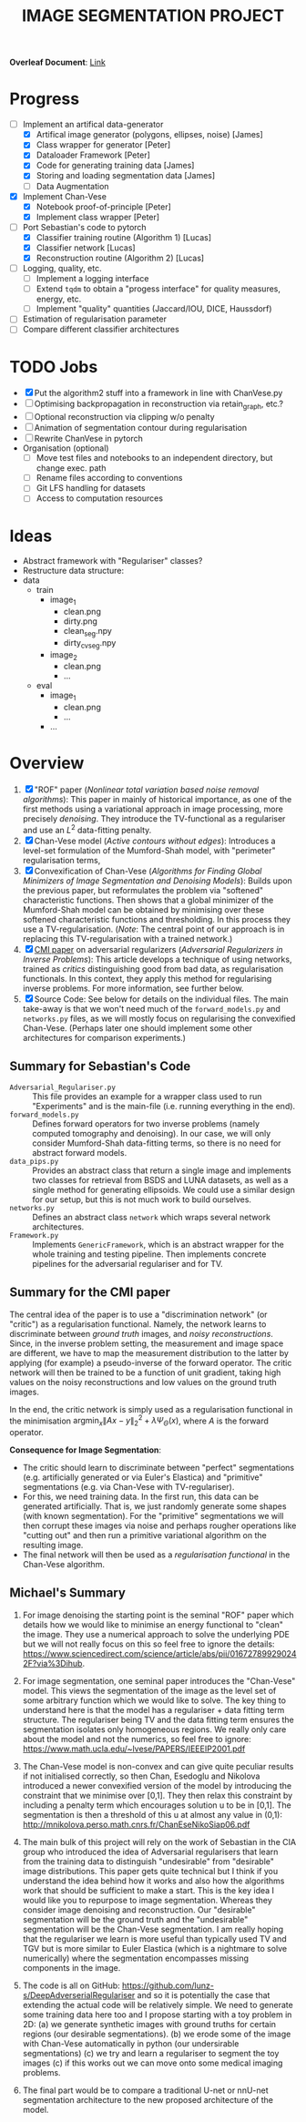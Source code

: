 # ------------------------
#+TITLE: IMAGE SEGMENTATION PROJECT
# ------------------------

*Overleaf Document*: [[https://www.overleaf.com/2716186289qdcsnxyfpmsn][Link]]

* Progress
- [-] Implement an artifical data-generator
  + [X] Artifical image generator (polygons, ellipses, noise) [James]
  + [X] Class wrapper for generator [Peter]
  + [X] Dataloader Framework [Peter]
  + [X] Code for generating training data [James]
  + [X] Storing and loading segmentation data [James]
  + [ ] Data Augmentation
- [X] Implement Chan-Vese
  - [X] Notebook proof-of-principle [Peter]
  - [X] Implement class wrapper [Peter]
- [-] Port Sebastian's code to pytorch
  + [X] Classifier training routine (Algorithm 1) [Lucas]
  + [X] Classifier network [Lucas]
  + [X] Reconstruction routine (Algorithm 2) [Lucas]
- [ ] Logging, quality, etc.
  + [ ] Implement a logging interface
  + [ ] Extend ~tqdm~ to obtain a "progess interface" for quality measures, energy, etc.
  + [ ] Implement "quality" quantities (Jaccard/IOU, DICE, Haussdorf)
- [ ] Estimation of regularisation parameter
- [ ] Compare different classifier architectures



* TODO Jobs
- [X] Put the algorithm2 stuff into a framework in line with ChanVese.py
- [ ] Optimising backpropagation in reconstruction via retain_graph, etc.?
- [ ] Optional reconstruction via clipping w/o penalty
- [ ] Animation of segmentation contour during regularisation
- [ ] Rewrite ChanVese in pytorch
- Organisation (optional)
  + [ ] Move test files and notebooks to an independent directory, but change exec. path
  + [ ] Rename files according to conventions
  + [ ] Git LFS handling for datasets
  + [ ] Access to computation resources



* Ideas
- Abstract framework with "Regulariser" classes?
- Restructure data structure:
- data
  + train
    - image_1
      + clean.png
      + dirty.png
      + clean_seg.npy
      + dirty_cv_seg.npy
    - image_2
      + clean.png
      + ...
  + eval
    - image_1
      + clean.png
      + ...
    - ...

    
* Overview
1) [X] "ROF" paper (/Nonlinear total variation based noise removal algorithms/):
   This paper in mainly of historical importance, as one of the first methods using a variational approach in image processing, more precisely /denoising/. They introduce the TV-functional as a regulariser and use an $L^2$ data-fitting penalty.
2) [X] Chan-Vese model (/Active contours without edges/):
   Introduces a level-set formulation of the Mumford-Shah model, with "perimeter" regularisation terms,
3) [X] Convexification of Chan-Vese (/Algorithms for Finding Global Minimizers of Image Segmentation and Denoising Models/):
   Builds upon the previous paper, but reformulates the problem via "softened" characteristic functions. Then shows that a global minimizer of the Mumford-Shah model can be obtained by minimising over these softened characteristic functions and thresholding. In this process they use a TV-regularisation. (/Note/: The central point of our approach is in replacing this TV-regularisation with a trained network.)
4) [X] [[https://arxiv.org/abs/1805.11572][CMI paper]] on adversarial regularizers (/Adversarial Regularizers in Inverse Problems/):
   This article develops a technique of using networks, trained as /critics/ distinguishing good from bad data, as regularisation functionals. In this context, they apply this method for regularising inverse problems. For more information, see further below.
5) [X] Source Code: See below for details on the individual files. The main take-away is that we won't need much of the ~forward_models.py~ and ~networks.py~ files, as we will mostly focus on regularising the convexified Chan-Vese. (Perhaps later one should implement some other architectures for comparison experiments.)

** Summary for Sebastian's Code

- ~Adversarial_Regulariser.py~ :: This file provides an example for a wrapper class used to run "Experiments" and is the main-file (i.e. running everything in the end).
- ~forward_models.py~ :: Defines forward operators for two inverse problems (namely computed tomography and denoising). In our case, we will only consider Mumford-Shah data-fitting terms, so there is no need for abstract forward models.
- ~data_pips.py~ :: Provides an abstract class that return a single image and implements two classes for retrieval from BSDS and LUNA datasets, as well as a single method for generating ellipsoids. We could use a similar design for our setup, but this is not much work to build ourselves.
- ~networks.py~ :: Defines an abstract class ~network~ which wraps several network architectures.
- ~Framework.py~ :: Implements ~GenericFramework~, which is an abstract wrapper for the whole training and testing pipeline. Then implements concrete pipelines for the adversarial regulariser and for TV.


** Summary for the CMI paper
The central idea of the paper is to use a "discrimination network" (or "critic") as a regularisation functional. Namely, the network learns to discriminate between /ground truth/ images, and /noisy reconstructions/. Since, in the inverse problem setting, the measurement and image space are different, we have to map the measurement distribution to the latter by applying (for example) a pseudo-inverse of the forward operator. The critic network will then be trained to be a function of unit gradient, taking high values on the noisy reconstructions and low values on the ground truth images.

In the end, the critic network is simply used as a regularisation functional in the minimisation $\mathrm{argmin}_{x} \| Ax - y\|_2^2 + \lambda \Psi_{\Theta}(x)$, where $A$ is the forward operator.

*Consequence for Image Segmentation*:
- The critic should learn to discriminate between "perfect" segmentations (e.g. artificially generated or via Euler's Elastica) and "primitive" segmentations (e.g. via Chan-Vese with TV-regulariser).
- For this, we need training data. In the first run, this data can be generated artificially. That is, we just randomly generate some shapes (with known segmentation). For the "primitive" segmentations we will then corrupt these images via noise and perhaps rougher operations like "cutting out" and then run a primitive variational algorithm on the resulting image.
- The final network will then be used as a /regularisation functional/ in the Chan-Vese algorithm.


** Michael's Summary
1. For image denoising the starting point is the seminal "ROF" paper which details how we would like to minimise an energy functional to "clean" the image. They use a numerical approach to solve the underlying PDE but we will not really focus on this so feel free to ignore the details: https://www.sciencedirect.com/science/article/abs/pii/016727899290242F?via%3Dihub.

2. For image segmentation, one seminal paper introduces the "Chan-Vese" model. This views the segmentation of the image as the level set of some arbitrary function which we would like to solve. The key thing to understand here is that the model has a regulariser + data fitting term structure. The regulariser being TV and the data fitting term ensures the segmentation isolates only homogeneous regions. We really only care about the model and not the numerics, so feel free to ignore: https://www.math.ucla.edu/~lvese/PAPERS/IEEEIP2001.pdf

3. The Chan-Vese model is non-convex and can give quite peculiar results if not initialised correctly, so then Chan, Esedoglu and Nikolova introduced a newer convexified version of the model by introducing the constraint that we minimise over [0,1]. They then relax this constraint by including a penalty term which encourages solution u to be in [0,1]. The segmentation is then a threshold of this u at almost any value in (0,1): http://mnikolova.perso.math.cnrs.fr/ChanEseNikoSiap06.pdf

4. The main bulk of this project will rely on the work of Sebastian in the CIA group who introduced the idea of Adversarial regularisers that learn from the training data to distinguish "undesirable" from "desirable" image distributions. This paper gets quite technical but I think if you understand the idea behind how it works and also how the algorithms work that should be sufficient to make a start. This is the key idea I would like you to repurpose to image segmentation. Whereas they consider image denoising and reconstruction. Our "desirable" segmentation will be the ground truth and the "undesirable" segmentation will be the Chan-Vese segmentation. I am really hoping that the regulariser we learn is more useful than typically used TV and TGV but is more similar to Euler Elastica (which is a nightmare to solve numerically) where the segmentation encompasses missing components in the image.

5. The code is all on GitHub: https://github.com/lunz-s/DeepAdverserialRegulariser and so it is potentially the case that extending the actual code will be relatively simple. We need to generate some training data here too and I propose starting with a toy problem in 2D: (a) we generate synthetic images with ground truths for certain regions (our desirable segmentations). (b) we erode some of the image with Chan-Vese automatically in python (our undersirable segmentations) (c) we try and learn a regulariser to segment the toy images (c) if this works out we can move onto some medical imaging problems.

6. The final part would be to compare a traditional U-net or nnU-net segmentation architecture to the new proposed architecture of the model.


